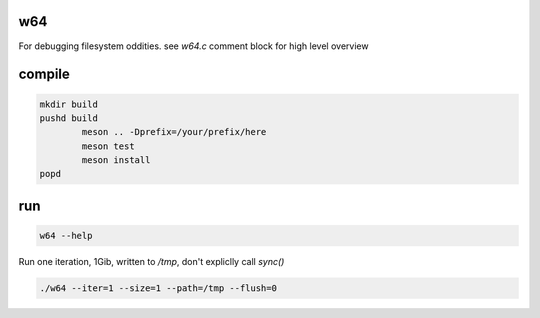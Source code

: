 w64
===

For debugging filesystem oddities.  see `w64.c` comment block for high level overview


compile
=======

.. code:: sh

	mkdir build
	pushd build
		meson .. -Dprefix=/your/prefix/here
		meson test
		meson install
	popd


run
===

.. code:: sh

   w64 --help



Run one iteration, 1Gib, written to `/tmp`, don't expliclly call `sync()`

.. code:: sh

	./w64 --iter=1 --size=1 --path=/tmp --flush=0
